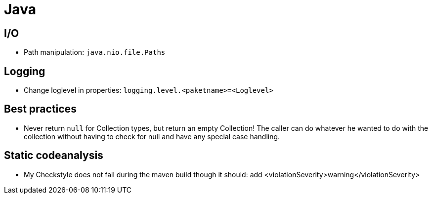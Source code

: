 = Java

== I/O

* Path manipulation: `java.nio.file.Paths`

== Logging

* Change loglevel in properties: `logging.level.&lt;paketname&gt;=&lt;Loglevel&gt;`

== Best practices

* Never return `null` for Collection types, but return an empty Collection! The caller can do whatever he wanted to do with the collection without having to check for null and have any special case handling.

== Static codeanalysis

* My Checkstyle does not fail during the maven build though it should: add <violationSeverity>warning</violationSeverity>